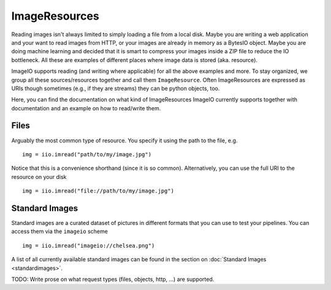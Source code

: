 ImageResources
==============

Reading images isn't always limited to simply loading a file from a local disk.
Maybe you are writing a web application and your want to read images from HTTP,
or your images are already in memory as a BytesIO object. Maybe you are doing
machine learning and decided that it is smart to compress your images inside a
ZIP file to reduce the IO bottleneck. All these are examples of different
places where image data is stored (aka. resource). 

ImageIO supports reading (and writing where applicable) for all the above
examples and more. To stay organized, we group all these sources/resources
together and call them ``ImageResource``. Often ImageResources are expressed
as URIs though sometimes (e.g., if they are streams) they can be python objects,
too.

Here, you can find the documentation on what kind of ImageResources ImageIO
currently supports together with documentation and an example on how to
read/write them.


Files
-----

Arguably the most common type of resource. You specify it using the path to the
file, e.g. ::

    img = iio.imread("path/to/my/image.jpg")

Notice that this is a convenience shorthand (since it is so common).
Alternatively, you can use the full URI to the resource on your disk ::

    img = iio.imread("file://path/to/my/image.jpg")


Standard Images
---------------

Standard images are a curated dataset of pictures in different formats that you can use to test
your pipelines. You can access them via the ``imageio`` scheme ::

    img = iio.imread("imageio://chelsea.png")

A list of all currently available standard images can be found in the section on :doc:`Standard Images <standardimages>`.

TODO: Write prose on what request types (files, objects, http, ...) are supported.